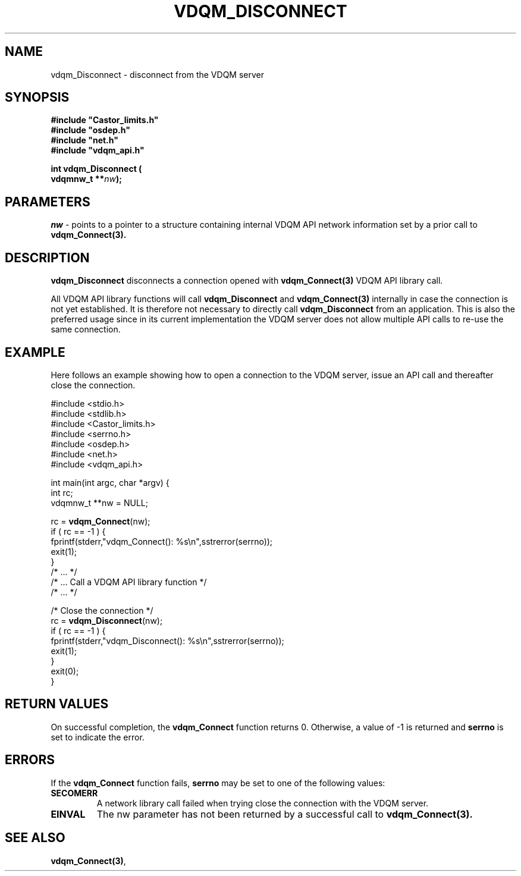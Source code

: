 .\"
.\" @(#)$RCSfile: vdqm_Disconnect.man,v $ $Revision: 1.1 $ $Date: 2000/08/09 09:55:21 $ CERN IT-PDP/DM O.Barring
.\"
.\" Copyright (C) 2000 by CERN/IT/PDP/DM
.\"
.TH VDQM_DISCONNECT 3 "$Date: 2000/08/09 09:55:21 $" "CASTOR" "VDQM Library Functions"
.SH NAME
.PP
vdqm_Disconnect \- disconnect from the VDQM server
.SH SYNOPSIS
.br
\fB#include "Castor_limits.h"\fR
.br
\fB#include "osdep.h"\fR
.br
\fB#include "net.h"\fR
.br
\fB#include "vdqm_api.h"\fR
.sp
.BI "int vdqm_Disconnect ("
.br
.BI "                     vdqmnw_t **" nw );
.SH PARAMETERS
.I nw
\- points to a pointer to a structure containing internal VDQM API network 
information set by a prior call to
.B vdqm_Connect(3).

.PP
.SH DESCRIPTION
.B vdqm_Disconnect
disconnects a connection opened with
.B vdqm_Connect(3)
VDQM API library call.

All VDQM API library functions will call
.B vdqm_Disconnect
and
.B vdqm_Connect(3)
internally in case the connection is not yet established. It is therefore
not necessary to directly call
.B vdqm_Disconnect
from an application. This is also the preferred usage since in its current
implementation the VDQM server does not allow multiple API calls to re-use
the same connection.

.SH EXAMPLE
Here follows an example showing how to open a connection to the VDQM server,
issue an API call and thereafter close the connection.
.P
.nf
#include <stdio.h>
#include <stdlib.h>
#include <Castor_limits.h>
#include <serrno.h>
#include <osdep.h>
#include <net.h>
#include <vdqm_api.h>

int main(int argc, char *argv) {
    int rc;
    vdqmnw_t **nw = NULL;

    rc = \fBvdqm_Connect\fP(nw);
    if ( rc == -1 ) {
        fprintf(stderr,"vdqm_Connect(): %s\\n",sstrerror(serrno));
        exit(1);
    }
    /* ...                                  */
    /* ... Call a VDQM API library function */
    /* ...                                  */

    /* Close the connection */
    rc = \fBvdqm_Disconnect\fP(nw); 
    if ( rc == -1 ) {
        fprintf(stderr,"vdqm_Disconnect(): %s\\n",sstrerror(serrno));
        exit(1);
    }
    exit(0);
}
.fi

.SH RETURN VALUES
.PP
On successful completion, the
.B vdqm_Connect
function returns 0. Otherwise, a value of \-1 is returned and
.B serrno
is set to indicate the error.
.SH ERRORS
.PP
If the
.B vdqm_Connect
function fails,
.B serrno
may be set to one of the following values:
.TP
.B SECOMERR
A network library call failed when trying close the connection
with the VDQM server.
.TP
.B EINVAL
The nw parameter has not been returned by a successful call to
.B vdqm_Connect(3).

.SH SEE ALSO
.BR vdqm_Connect(3) , 
